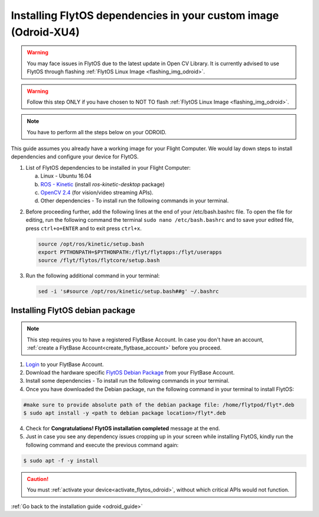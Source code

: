 .. _install_dependencies_odroid:

Installing FlytOS dependencies in your custom image (Odroid-XU4)
=================================================================

.. warning:: You may face issues in FlytOS due to the latest update in Open CV Library. It is currently advised to use FlytOS through flashing :ref:`FlytOS Linux Image <flashing_img_odroid>`.

.. warning:: Follow this step ONLY if you have chosen to NOT TO flash :ref:`FlytOS Linux Image <flashing_img_odroid>`.

.. note:: You have to perform all the steps below on your ODROID.

This guide assumes you already have a working image for your Flight Computer. We would lay down steps to install dependencies and configure your device for FlytOS.

1. List of FlytOS dependencies to be installed in your Flight Computer:

   a) Linux - Ubuntu 16.04
   b) `ROS - Kinetic <http://wiki.ros.org/kinetic/Installation/Ubuntu>`_ (install *ros-kinetic-desktop* package)
   c) `OpenCV 2.4 <http://docs.opencv.org/2.4/doc/tutorials/introduction/linux_install/linux_install.html>`_ (for vision/video streaming APIs).
   d) Other dependencies - To install run the following commands in your terminal.

   .. literalinclude:: include/flytos_dependency.sh
      :language: bash

.. 2. You have to update some kernel modules for video streaming to work properly. Run the following script as root or run each command with sudo permission.

..    .. literalinclude:: include/kernel_module_update.sh
..       :language:  bash

2. Before proceeding further, add the following lines at the end of your /etc/bash.bashrc file. To open the file for editing, run the following command the terminal ``sudo nano /etc/bash.bashrc`` and to save your edited file, press ``ctrl+o+ENTER`` and to exit press ``ctrl+x``.

   .. code-block:: bash

       source /opt/ros/kinetic/setup.bash
       export PYTHONPATH=$PYTHONPATH:/flyt/flytapps:/flyt/userapps
       source /flyt/flytos/flytcore/setup.bash

3. Run the following additional command in your terminal:

   .. code-block:: bash

       sed -i 's#source /opt/ros/kinetic/setup.bash##g' ~/.bashrc

.. _installing_flytos_odroid:


Installing FlytOS debian package
--------------------------------

.. note:: This step requires you to have a registered FlytBase Account. In case you don't have an account, :ref:`create a FlytBase Account<create_flytbase_account>` before you proceed.

1. `Login <https://my.flytbase.com>`_ to your FlytBase Account.
2. Download the hardware specific `FlytOS Debian Package <https://my.flytbase.com/FlytOS>`_ from your FlytBase Account.
3. Install some dependencies - To install run the following commands in your terminal.

   .. literalinclude:: include/flytos_dependency.sh
      :language: bash

4. Once you have downloaded the Debian package, run the following command in your terminal to install FlytOS:

.. code-block:: bash

   #make sure to provide absolute path of the debian package file: /home/flytpod/flyt*.deb
   $ sudo apt install -y <path to debian package location>/flyt*.deb

4. Check for **Congratulations! FlytOS installation completed** message at the end.
5. Just in case you see any dependency issues cropping up in your screen while installing FlytOS, kindly run the following command and execute the previous command again:

.. code-block:: bash

   $ sudo apt -f -y install

.. caution:: You must :ref:`activate your device<activate_flytos_odroid>`, without which critical APIs would not function.

:ref:`Go back to the installation guide <odroid_guide>`
